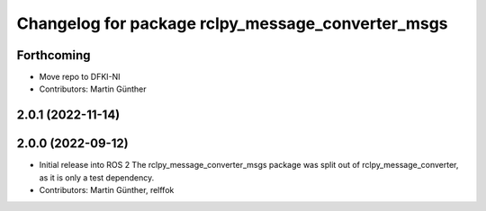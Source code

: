 ^^^^^^^^^^^^^^^^^^^^^^^^^^^^^^^^^^^^^^^^^^^^^^^^^^
Changelog for package rclpy_message_converter_msgs
^^^^^^^^^^^^^^^^^^^^^^^^^^^^^^^^^^^^^^^^^^^^^^^^^^

Forthcoming
-----------
* Move repo to DFKI-NI
* Contributors: Martin Günther

2.0.1 (2022-11-14)
------------------

2.0.0 (2022-09-12)
------------------
* Initial release into ROS 2
  The rclpy_message_converter_msgs package was split out of
  rclpy_message_converter, as it is only a test dependency.
* Contributors: Martin Günther, relffok
